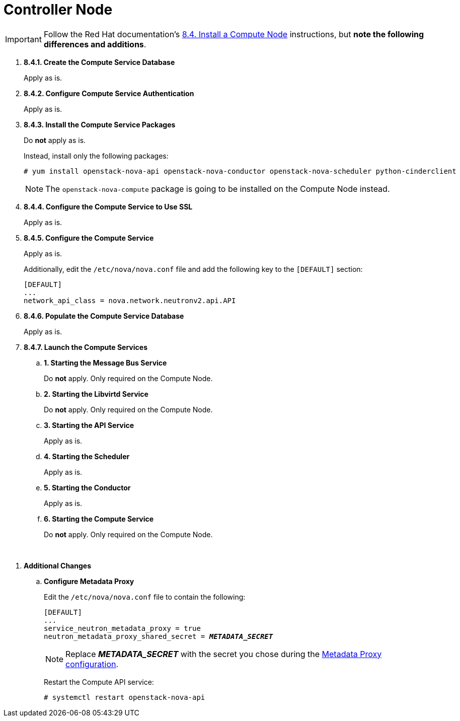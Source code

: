 = Controller Node

[IMPORTANT]
Follow the Red Hat documentation's
https://access.redhat.com/documentation/en-US/Red_Hat_Enterprise_Linux_OpenStack_Platform/5/html/Installation_and_Configuration_Guide/sect-Install_a_Compute_Node.html[8.4. Install a Compute Node]
instructions, but *note the following differences and additions*.

. *8.4.1. Create the Compute Service Database*
+
====
Apply as is.
====

. *8.4.2. Configure Compute Service Authentication*
+
====
Apply as is.
====

. *8.4.3. Install the Compute Service Packages*
+
====
Do *not* apply as is.

Instead, install only the following packages:

[source]
----
# yum install openstack-nova-api openstack-nova-conductor openstack-nova-scheduler python-cinderclient
----

[NOTE]
The `openstack-nova-compute` package is going to be installed on the Compute
Node instead.
====

. *8.4.4. Configure the Compute Service to Use SSL*
+
====
Apply as is.
====

. *8.4.5. Configure the Compute Service*
+
====
Apply as is.

Additionally, edit the `/etc/nova/nova.conf` file and add the following key to
the `[DEFAULT]` section:

[source]
----
[DEFAULT]
...
network_api_class = nova.network.neutronv2.api.API
----
====

. *8.4.6. Populate the Compute Service Database*
+
====
Apply as is.
====

. *8.4.7. Launch the Compute Services*
+
====
.. *1. Starting the Message Bus Service*
+
Do *not* apply. Only required on the Compute Node.

.. *2. Starting the Libvirtd Service*
+
Do *not* apply. Only required on the Compute Node.

.. *3. Starting the API Service*
+
Apply as is.

.. *4. Starting the Scheduler*
+
Apply as is.

.. *5. Starting the Conductor*
+
Apply as is.

.. *6. Starting the Compute Service*
+
Do *not* apply. Only required on the Compute Node.
====

{empty} +

[[nova_metadata_proxy]]
. *Additional Changes*
+
====
.. *Configure Metadata Proxy*
+
Edit the `/etc/nova/nova.conf` file to contain the following:
+
[literal,subs="quotes"]
----
[DEFAULT]
...
service_neutron_metadata_proxy = true
neutron_metadata_proxy_shared_secret = *_METADATA_SECRET_*
----
+
[NOTE]
Replace *_METADATA_SECRET_* with the secret you chose during the
xref:neutron_metadata_proxy[Metadata Proxy configuration].
+
Restart the Compute API service:
+
[source]
----
# systemctl restart openstack-nova-api
----
====
